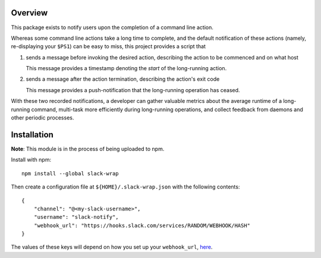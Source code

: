 Overview
========

This package exists to notify users upon the completion of a command
line action.

Whereas some command line actions take a long time to complete, and
the default notification of these actions (namely, re-displaying your
``$PS1``) can be easy to miss, this project provides a script that

#. sends a message before invoking the desired action, describing the
   action to be commenced and on what host

   This message provides a timestamp denoting the *start* of the
   long-running action.

#. sends a message after the action termination, describing the
   action's exit code

   This message provides a push-notification that the long-running
   operation has ceased.

With these two recorded notifications, a developer can gather valuable
metrics about the average runtime of a long-running command,
multi-task more efficiently during long-running operations, and
collect feedback from daemons and other periodic processes.

Installation
============

**Note**: This module is in the process of being uploaded to npm.

Install with npm::

  npm install --global slack-wrap

Then create a configuration file at ``${HOME}/.slack-wrap.json`` with
the following contents::

  {
      "channel": "@<my-slack-username>",
      "username": "slack-notify",
      "webhook_url": "https://hooks.slack.com/services/RANDOM/WEBHOOK/HASH"
  }

The values of these keys will depend on how you set up your
``webhook_url``, `here <https://my.slack.com/services/new/incoming-webhook/>`_.
